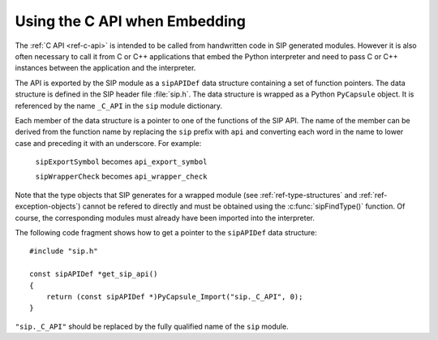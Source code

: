 Using the C API when Embedding
==============================

The :ref:`C API <ref-c-api>` is intended to be called from handwritten code in
SIP generated modules.  However it is also often necessary to call it from C or
C++ applications that embed the Python interpreter and need to pass C or C++
instances between the application and the interpreter.

The API is exported by the SIP module as a ``sipAPIDef`` data structure
containing a set of function pointers.  The data structure is defined in the
SIP header file :file:`sip.h`.  The data structure is wrapped as a Python
``PyCapsule`` object.  It is referenced by the name ``_C_API`` in the ``sip``
module dictionary.

Each member of the data structure is a pointer to one of the functions of the
SIP API.  The name of the member can be derived from the function name by
replacing the ``sip`` prefix with ``api`` and converting each word in the
name to lower case and preceding it with an underscore.  For example:

    ``sipExportSymbol`` becomes ``api_export_symbol``

    ``sipWrapperCheck`` becomes ``api_wrapper_check``

Note that the type objects that SIP generates for a wrapped module (see
:ref:`ref-type-structures` and :ref:`ref-exception-objects`) cannot be refered
to directly and must be obtained using the :c:func:`sipFindType()` function.
Of course, the corresponding modules must already have been imported into the
interpreter.

The following code fragment shows how to get a pointer to the ``sipAPIDef``
data structure::

    #include "sip.h"

    const sipAPIDef *get_sip_api()
    {
        return (const sipAPIDef *)PyCapsule_Import("sip._C_API", 0);
    }

``"sip._C_API"`` should be replaced by the fully qualified name of the ``sip``
module.
